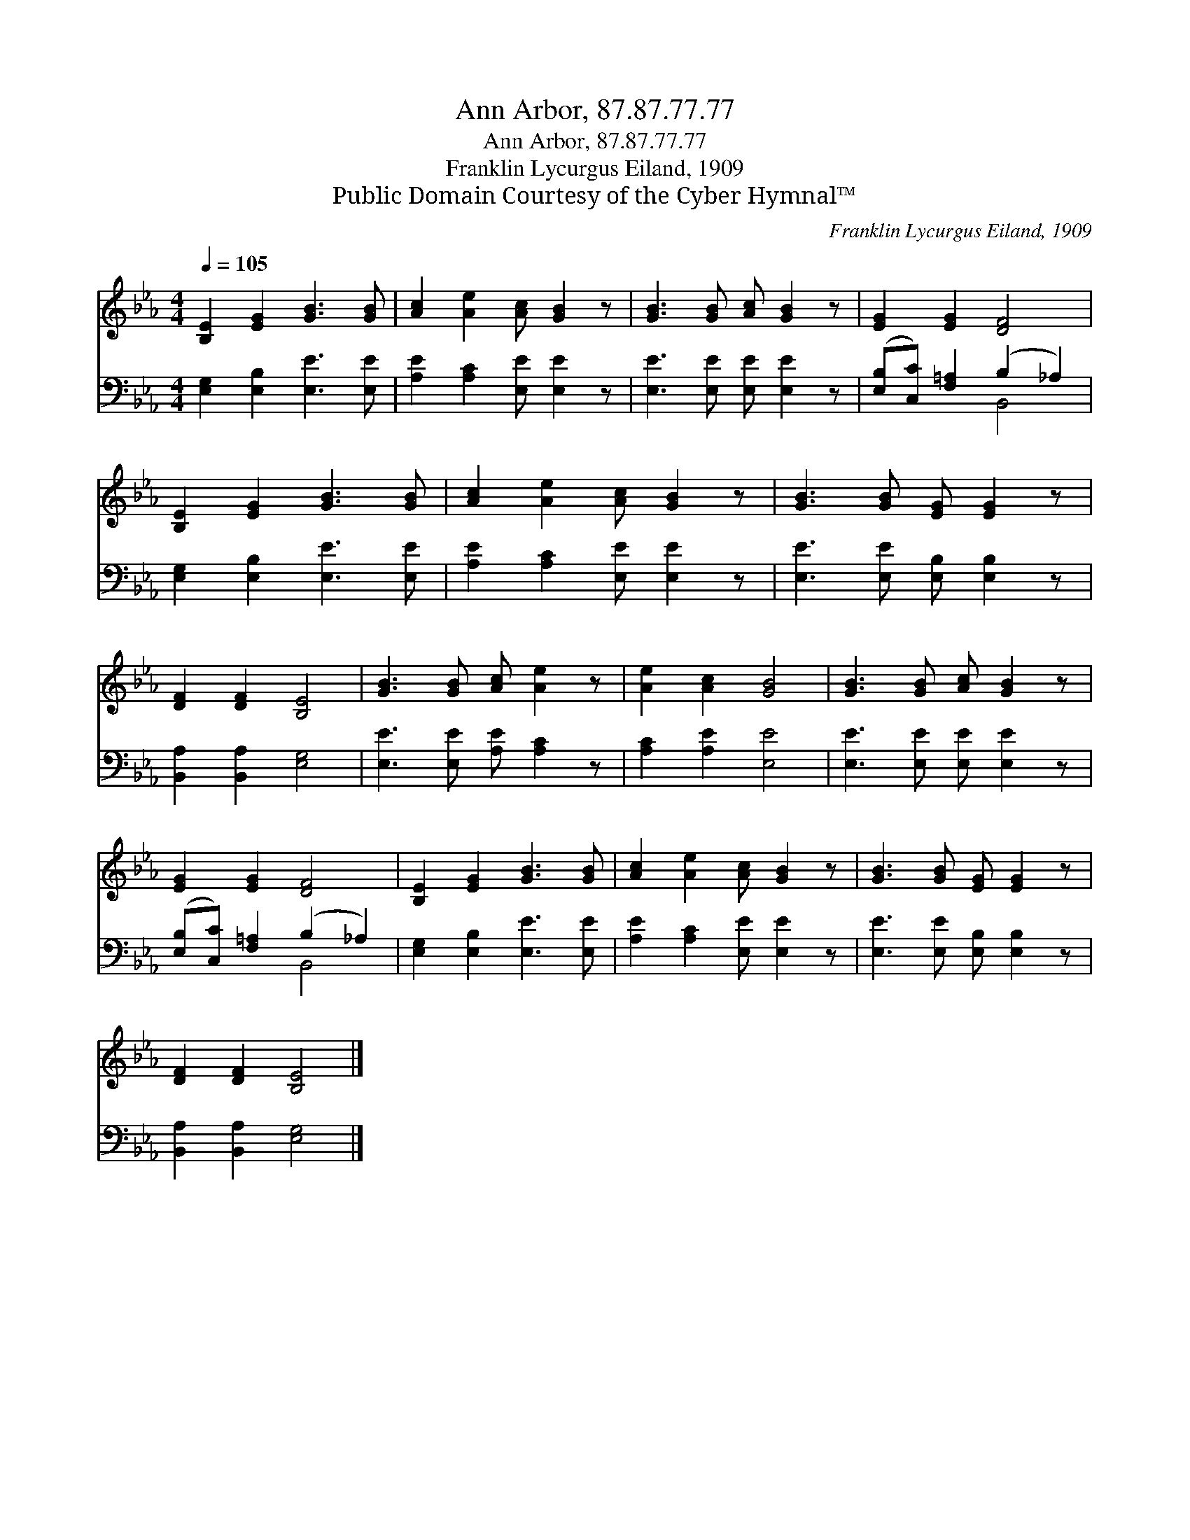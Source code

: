 X:1
T:Ann Arbor, 87.87.77.77
T:Ann Arbor, 87.87.77.77
T:Franklin Lycurgus Eiland, 1909
T:Public Domain Courtesy of the Cyber Hymnal™
C:Franklin Lycurgus Eiland, 1909
Z:Public Domain
Z:Courtesy of the Cyber Hymnal™
%%score 1 ( 2 3 )
L:1/8
Q:1/4=105
M:4/4
K:Eb
V:1 treble 
V:2 bass 
V:3 bass 
V:1
 [B,E]2 [EG]2 [GB]3 [GB] | [Ac]2 [Ae]2 [Ac] [GB]2 z | [GB]3 [GB] [Ac] [GB]2 z | [EG]2 [EG]2 [DF]4 | %4
 [B,E]2 [EG]2 [GB]3 [GB] | [Ac]2 [Ae]2 [Ac] [GB]2 z | [GB]3 [GB] [EG] [EG]2 z | %7
 [DF]2 [DF]2 [B,E]4 | [GB]3 [GB] [Ac] [Ae]2 z | [Ae]2 [Ac]2 [GB]4 | [GB]3 [GB] [Ac] [GB]2 z | %11
 [EG]2 [EG]2 [DF]4 | [B,E]2 [EG]2 [GB]3 [GB] | [Ac]2 [Ae]2 [Ac] [GB]2 z | [GB]3 [GB] [EG] [EG]2 z | %15
 [DF]2 [DF]2 [B,E]4 |] %16
V:2
 [E,G,]2 [E,B,]2 [E,E]3 [E,E] | [A,E]2 [A,C]2 [E,E] [E,E]2 z | [E,E]3 [E,E] [E,E] [E,E]2 z | %3
 ([E,B,][C,C]) [F,=A,]2 (B,2 _A,2) | [E,G,]2 [E,B,]2 [E,E]3 [E,E] | [A,E]2 [A,C]2 [E,E] [E,E]2 z | %6
 [E,E]3 [E,E] [E,B,] [E,B,]2 z | [B,,A,]2 [B,,A,]2 [E,G,]4 | [E,E]3 [E,E] [A,E] [A,C]2 z | %9
 [A,C]2 [A,E]2 [E,E]4 | [E,E]3 [E,E] [E,E] [E,E]2 z | ([E,B,][C,C]) [F,=A,]2 (B,2 _A,2) | %12
 [E,G,]2 [E,B,]2 [E,E]3 [E,E] | [A,E]2 [A,C]2 [E,E] [E,E]2 z | [E,E]3 [E,E] [E,B,] [E,B,]2 z | %15
 [B,,A,]2 [B,,A,]2 [E,G,]4 |] %16
V:3
 x8 | x8 | x8 | x4 B,,4 | x8 | x8 | x8 | x8 | x8 | x8 | x8 | x4 B,,4 | x8 | x8 | x8 | x8 |] %16

